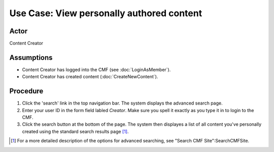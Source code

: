 Use Case:  View personally authored content
===========================================

Actor
-----

Content Creator

Assumptions
-----------

* Content Creator has logged into the CMF (see :doc:`LoginAsMember`).

* Content Creator has created content (:doc:`CreateNewContent`).

Procedure
---------

1. Click the 'search' link in the top navigation bar.  The
   system displays the advanced search page.

2. Enter your user ID in the form field labled *Creator*. Make sure you spell
   it exactly as you type it in to login to the CMF.

3. Click the search button at the bottom of the page. The system then
   displayes a list of all content you've personally created using the standard
   search results page [#]_.

.. :rubric::Notes

.. [#]
   For a more detailed description of the options for advanced searching,
   see "Search CMF Site":SearchCMFSite.
